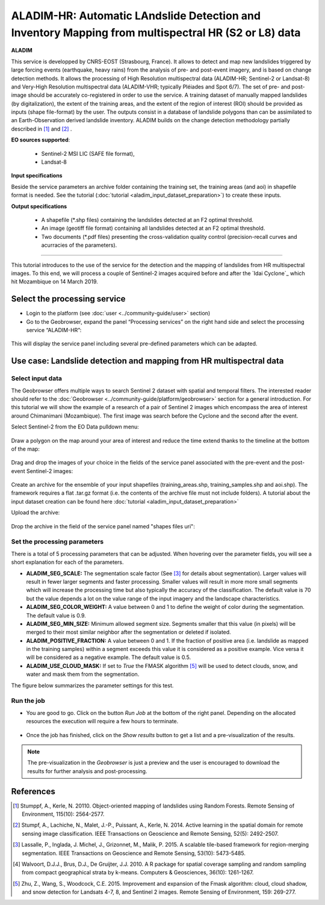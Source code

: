 ALADIM-HR: Automatic LAndslide Detection and Inventory Mapping from multispectral HR (S2 or L8) data
~~~~~~~~~~~~~~~~~~~~~~~~~~~~~~~~~~~~~~~~~~~~~~~~~~~~~~~~~~~~~~~~~~~~~~~~~~~~~~~~~~~~~~~~~~~~~~~~~~~~

.. image:: assets/tuto_aladim_icon.png 


**ALADIM**

This service is developped by CNRS-EOST (Strasbourg, France). It allows to detect and map new landslides triggered by large forcing events (earthquake, heavy rains) from the analysis of pre- and post-event imagery, and is based on change detection methods. It allows the processing of High Resolution multispectral data (ALADIM-HR; Sentinel-2 or Landsat-8) and Very-High Resolution multispectral data (ALADIM-VHR; typically Pléiades and Spot 6/7). The set of pre- and post-image should be accurately co-registered in order to use the service. A training dataset of manually mapped landslides (by digitalization), the extent of the training areas, and the extent of the region of interest (ROI) should be provided as inputs (shape file-format) by the user. The outputs consist in a database of landslide polygons than can be assimilated to an Earth-Observation derived landslide inventory. ALADIM builds on the change detection methodology partially described in [1]_ and [2]_ . 

**EO sources supported**:

    - Sentinel-2 MSI LIC (SAFE file format),
    - Landsat-8
    
**Input specifications**

Beside the service parameters an archive folder containing the training set, the training areas (and aoi) in shapefile format is needed. See the tutorial (:doc:`tutorial <aladim_input_dataset_preparation>`) to create these inputs.

**Output specifications**

    - A shapefile (*.shp files) containing the landslides detected at an F2 optimal threshold.
    - An image (geotiff file format) containing all landslides detected at an F2 optimal threshold.
    - Two documents (*.pdf files) presenting the cross-validation quality control (precision-recall curves and acurracies of the parameters).

-----

This tutorial introduces to the use of the service for the detection and the mapping of landslides from HR multispectral images. To this end, we will process a couple of Sentinel-2 images acquired before and after the `Idai Cyclone`_ which hit Mozambique on 14 March 2019.

.. _`Cyclone Idai`: https://en.wikipedia.org/wiki/Cyclone_Idai

Select the processing service
=============================

* Login to the platform (see :doc:`user <../community-guide/user>` section)

* Go to the Geobrowser, expand the panel “Processing services” on the right hand side and select the processing service “ALADIM-HR”:

.. figure:: assets/aladim_tuto_img1.png
	:figclass: align-center
        :width: 750px
        :align: center

This will display the service panel including several pre-defined parameters which can be adapted.

.. figure:: assets/aladim_tuto_img2.png
	:figclass: align-center
        :width: 750px
        :align: center

Use case: Landslide detection and mapping from HR multispectral data
====================================================================

Select input data
-----------------

The Geobrowser offers multiple ways to search Sentinel 2 dataset with spatial and temporal filters. The interested reader should refer to the :doc:`Geobrowser <../community-guide/platform/geobrowser>` section for a general introduction. 
For this tutorial we will show the example of a research of a pair of Sentinel 2 images which encompass the area of interest around Chimanimani (Mozambique). The first image was search before the Cyclone and the second after the event.   

Select Sentinel-2 from the EO Data pulldown menu:

.. figure:: assets/aladim_tuto_img3.png
	:figclass: align-center
        :width: 750px
        :align: center

Draw a polygon on the map around your area of interest and reduce the time extend thanks to the timeline at the bottom of the map:

.. figure:: assets/aladim_tuto_img4.png
	:figclass: align-center
        :width: 750px
        :align: center

Drag and drop the images of your choice in the fields of the service panel associated with the pre-event and the post-event Sentinel-2 images:

.. figure:: assets/aladim_tuto_img5.png
	:figclass: align-center
        :width: 750px
        :align: center

.. figure:: assets/aladim_tuto_img6.png
	:figclass: align-center
        :width: 750px
        :align: center        

Create an archive for the ensemble of your input shapefiles (training_areas.shp, training_samples.shp and aoi.shp). The framework requires a flat .tar.gz format (i.e. the contents of the archive file must not include folders). 
A tutorial about the input dataset creation can be found here :doc:`tutorial <aladim_input_dataset_preparation>`

Upload the archive:

.. figure:: assets/aladim_tuto_img7.png
	:figclass: align-center
        :width: 750px
        :align: center

.. figure:: assets/aladim_tuto_img8.png
	:figclass: align-center
        :width: 750px
        :align: center

.. figure:: assets/aladim_tuto_img9.png
	:figclass: align-center
        :width: 750px
        :align: center

Drop the archive in the field of the service panel named "shapes files uri":

.. figure:: assets/aladim_tuto_img10.png
	:figclass: align-center
        :width: 750px
        :align: center

Set the processing parameters 
-----------------------------

There is a total of 5 processing parameters that can be adjusted. When hovering over the parameter fields, you will see a short explanation for each of the parameters.

* **ALADIM_SEG_SCALE:**	The segmentation scale factor (See [3]_ for details about segmentation). Larger values will result in fewer larger segments and faster processing. Smaller values will result in more more small segments which will increase the processing time but also typically the accuracy of the classification. The default value is 70 but the value depends a lot on the value range of the input imagery and the landscape characteristics.
* **ALADIM_SEG_COLOR_WEIGHT:** A value between 0 and 1 to define the weight of color during the segmentation. The default value is 0.9.
* **ALADIM_SEG_MIN_SIZE:** Minimum allowed segment size. Segments smaller that this value (in pixels) will be merged to their most similar neighbor after the segmentation or deleted if isolated.
* **ALADIM_POSITIVE_FRACTION:** A value between 0 and 1. If the fraction of positive area (i.e. landslide as mapped in the training samples) within a segment exceeds this value it is considered as a positive example. Vice versa it will be considered as a negative example. The default value is 0.5.
* **ALADIM_USE_CLOUD_MASK:** If set to *True* the FMASK algorithm [5]_ will be used to detect clouds, snow, and water and mask them from the segmentation.

The figure below summarizes the parameter settings for this test.

.. figure:: assets/aladim_tuto_img11.png
	:figclass: align-center
        :width: 750px
        :align: center


Run the job
-----------

* You are good to go. Click on the button *Run Job* at the bottom of the right panel. Depending on the allocated resources the execution will require a few hours to terminate.

.. figure:: assets/aladim_tuto_img12.png
	:figclass: align-center
        :width: 750px
        :align: center

* Once the job has finished, click on the *Show results* button to get a list and a pre-visualization of the results.

.. note:: The pre-visualization in the *Geobrowser* is just a preview and the user is encouraged to download the results for further analysis and post-processing.

.. figure:: assets/aladim_tuto_img13.png
	:figclass: align-center
        :width: 750px
        :align: center

References
==========

.. [1] Stumppf, A., Kerle, N. 20110. Object-oriented mapping of landslides using Random Forests. Remote Sensing of Environment, 115(10): 2564-2577.
.. [2] Stumpf, A., Lachiche, N., Malet, J.-P., Puissant, A., Kerle, N. 2014. Active learning in the spatial domain for remote sensing image classification. IEEE Transactions on Geoscience and Remote Sensing, 52(5): 2492-2507.
.. [3] Lassalle, P., Inglada, J. Michel, J., Grizonnet, M., Malik, P. 2015. A scalable tile-based framework for region-merging segmentation. IEEE Transactions on Geoscience and Remote Sensing, 53(10): 5473-5485.
.. [4] Walvoort, D.J.J., Brus, D.J., De Gruijter, J.J. 2010. A R package for spatial coverage sampling and random sampling from compact geographical strata by k-means. Computers & Geosciences, 36(10): 1261-1267.
.. [5] Zhu, Z., Wang, S., Woodcock, C.E. 2015. Improvement and expansion of the Fmask algorithm: cloud, cloud shadow, and snow detection for Landsats 4-7, 8, and Sentinel 2 images. Remote Sensing of Environment, 159: 269-277.
